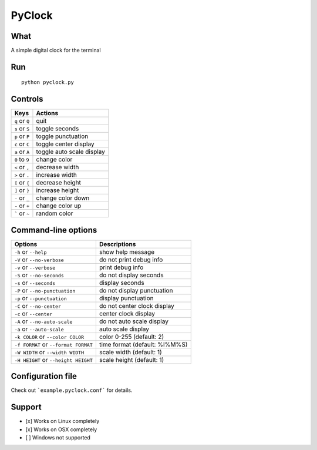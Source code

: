 PyClock
=======

What
~~~~

A simple digital clock for the terminal

Run
~~~

::

    python pyclock.py

Controls
~~~~~~~~

+------------------------------------+-----------------------------+
| Keys                               | Actions                     |
+====================================+=============================+
| ``q`` or ``Q``                     | quit                        |
+------------------------------------+-----------------------------+
| ``s`` or ``S``                     | toggle seconds              |
+------------------------------------+-----------------------------+
| ``p`` or ``P``                     | toggle punctuation          |
+------------------------------------+-----------------------------+
| ``c`` or ``C``                     | toggle center display       |
+------------------------------------+-----------------------------+
| ``a`` or ``A``                     | toggle auto scale display   |
+------------------------------------+-----------------------------+
| ``0`` to ``9``                     | change color                |
+------------------------------------+-----------------------------+
| ``<`` or ``,``                     | decrease width              |
+------------------------------------+-----------------------------+
| ``>`` or ``.``                     | increase width              |
+------------------------------------+-----------------------------+
| ``[`` or ``{``                     | decrease height             |
+------------------------------------+-----------------------------+
| ``]`` or ``}``                     | increase height             |
+------------------------------------+-----------------------------+
| ``-`` or ``_``                     | change color down           |
+------------------------------------+-----------------------------+
| ``-`` or ``+``                     | change color up             |
+------------------------------------+-----------------------------+
| ````` or ``~``                     | random color                |
+------------------------------------+-----------------------------+
 
Command-line options
~~~~~~~~~~~~~~~~~~~~

+----------------------------------------+---------------------------------+
| Options                                | Descriptions                    |
+========================================+=================================+
| ``-h`` or ``--help``                   | show help message               |
+----------------------------------------+---------------------------------+
| ``-V`` or ``--no-verbose``             | do not print debug info         |
+----------------------------------------+---------------------------------+
| ``-v`` or ``--verbose``                | print debug info                |
+----------------------------------------+---------------------------------+
| ``-S`` or ``--no-seconds``             | do not display seconds          |
+----------------------------------------+---------------------------------+
| ``-s`` or ``--seconds``                | display seconds                 |
+----------------------------------------+---------------------------------+
| ``-P`` or ``--no-punctuation``         | do not display punctuation      |
+----------------------------------------+---------------------------------+
| ``-p`` or ``--punctuation``            | display punctuation             |
+----------------------------------------+---------------------------------+
| ``-C`` or ``--no-center``              | do not center clock display     |
+----------------------------------------+---------------------------------+
| ``-c`` or ``--center``                 | center clock display            |
+----------------------------------------+---------------------------------+
| ``-A`` or ``--no-auto-scale``          | do not auto scale display       |
+----------------------------------------+---------------------------------+
| ``-a`` or ``--auto-scale``             | auto scale display              |
+----------------------------------------+---------------------------------+
| ``-k COLOR`` or ``--color COLOR``      | color 0-255 (default: 2)        |
+----------------------------------------+---------------------------------+
| ``-f FORMAT`` or ``--format FORMAT``   | time format (default: %I%M%S)   |
+----------------------------------------+---------------------------------+
| ``-W WIDTH`` or ``--width WIDTH``      | scale width (default: 1)        |
+----------------------------------------+---------------------------------+
| ``-H HEIGHT`` or ``--height HEIGHT``   | scale height (default: 1)       |
+----------------------------------------+---------------------------------+

Configuration file
~~~~~~~~~~~~~~~~~~

Check out ```example.pyclock.conf``` for details.

Support
~~~~~~~

-  [x] Works on Linux completely

-  [x] Works on OSX completely

-  [ ] Windows not supported
